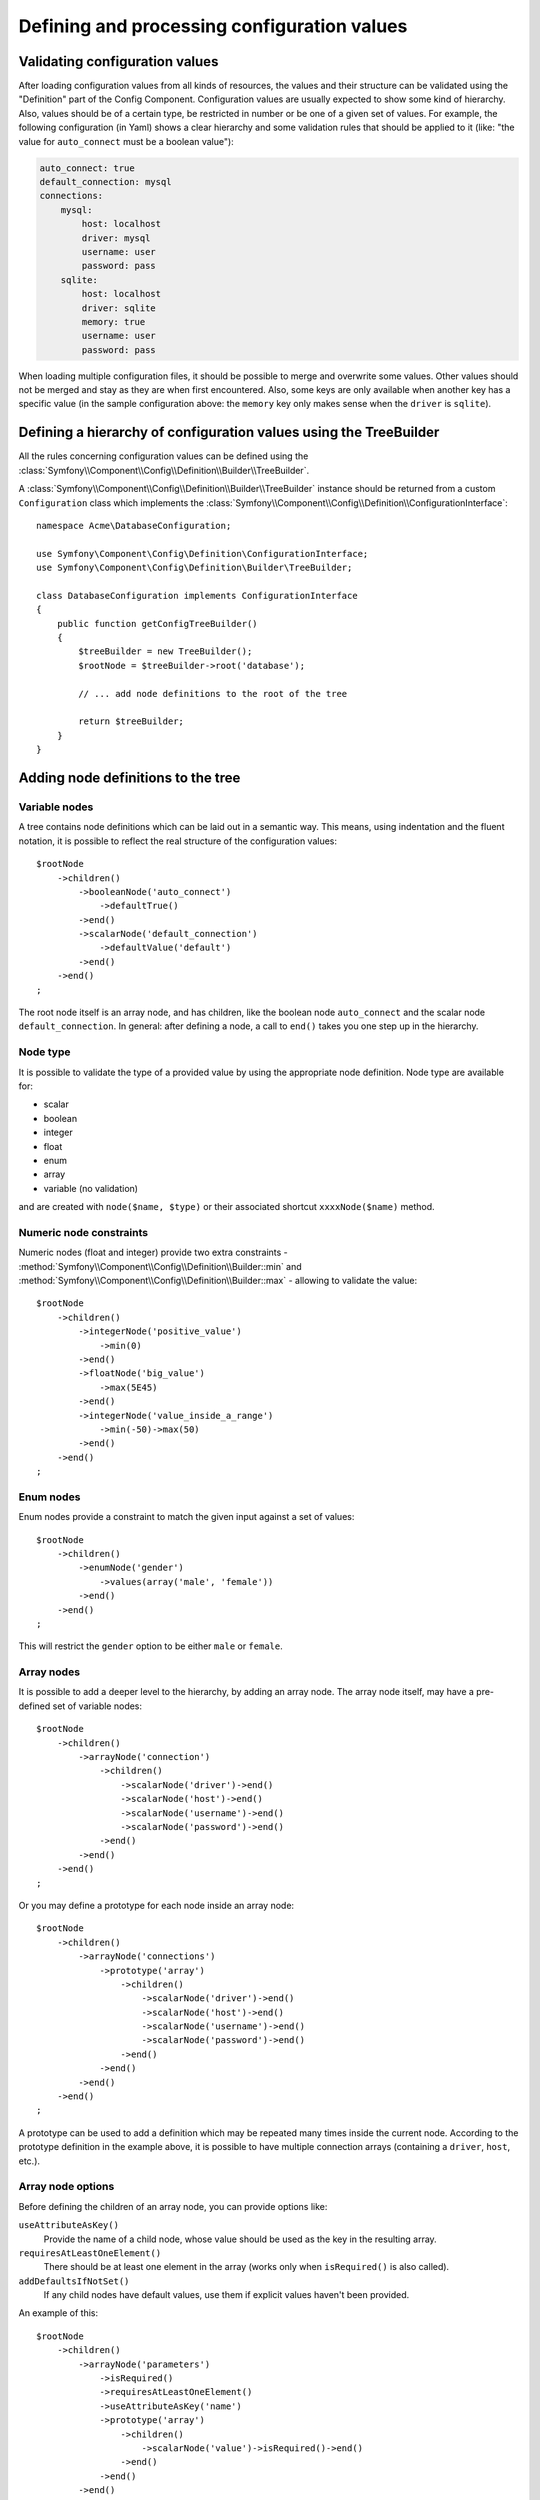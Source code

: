 .. index::
   single: Config; Defining and processing configuration values

Defining and processing configuration values
============================================

Validating configuration values
-------------------------------

After loading configuration values from all kinds of resources, the values
and their structure can be validated using the "Definition" part of the Config
Component. Configuration values are usually expected to show some kind of
hierarchy. Also, values should be of a certain type, be restricted in number
or be one of a given set of values. For example, the following configuration
(in Yaml) shows a clear hierarchy and some validation rules that should be
applied to it (like: "the value for ``auto_connect`` must be a boolean value"):

.. code-block:: yaml

    auto_connect: true
    default_connection: mysql
    connections:
        mysql:
            host: localhost
            driver: mysql
            username: user
            password: pass
        sqlite:
            host: localhost
            driver: sqlite
            memory: true
            username: user
            password: pass

When loading multiple configuration files, it should be possible to merge
and overwrite some values. Other values should not be merged and stay as
they are when first encountered. Also, some keys are only available when
another key has a specific value (in the sample configuration above: the
``memory`` key only makes sense when the ``driver`` is ``sqlite``).

Defining a hierarchy of configuration values using the TreeBuilder
------------------------------------------------------------------

All the rules concerning configuration values can be defined using the
:class:`Symfony\\Component\\Config\\Definition\\Builder\\TreeBuilder`.

A :class:`Symfony\\Component\\Config\\Definition\\Builder\\TreeBuilder` instance
should be returned from a custom ``Configuration`` class which implements the
:class:`Symfony\\Component\\Config\\Definition\\ConfigurationInterface`::

    namespace Acme\DatabaseConfiguration;

    use Symfony\Component\Config\Definition\ConfigurationInterface;
    use Symfony\Component\Config\Definition\Builder\TreeBuilder;

    class DatabaseConfiguration implements ConfigurationInterface
    {
        public function getConfigTreeBuilder()
        {
            $treeBuilder = new TreeBuilder();
            $rootNode = $treeBuilder->root('database');

            // ... add node definitions to the root of the tree

            return $treeBuilder;
        }
    }

Adding node definitions to the tree
-----------------------------------

Variable nodes
~~~~~~~~~~~~~~

A tree contains node definitions which can be laid out in a semantic way.
This means, using indentation and the fluent notation, it is possible to
reflect the real structure of the configuration values::

    $rootNode
        ->children()
            ->booleanNode('auto_connect')
                ->defaultTrue()
            ->end()
            ->scalarNode('default_connection')
                ->defaultValue('default')
            ->end()
        ->end()
    ;

The root node itself is an array node, and has children, like the boolean
node ``auto_connect`` and the scalar node ``default_connection``. In general:
after defining a node, a call to ``end()`` takes you one step up in the hierarchy.

Node type
~~~~~~~~~

It is possible to validate the type of a provided value by using the appropriate
node definition. Node type are available for:

* scalar
* boolean
* integer
* float
* enum
* array
* variable (no validation)

and are created with ``node($name, $type)`` or their associated shortcut
``xxxxNode($name)`` method.

Numeric node constraints
~~~~~~~~~~~~~~~~~~~~~~~~

Numeric nodes (float and integer) provide two extra constraints -
:method:`Symfony\\Component\\Config\\Definition\\Builder::min` and
:method:`Symfony\\Component\\Config\\Definition\\Builder::max` -
allowing to validate the value::

    $rootNode
        ->children()
            ->integerNode('positive_value')
                ->min(0)
            ->end()
            ->floatNode('big_value')
                ->max(5E45)
            ->end()
            ->integerNode('value_inside_a_range')
                ->min(-50)->max(50)
            ->end()
        ->end()
    ;

Enum nodes
~~~~~~~~~~

Enum nodes provide a constraint to match the given input against a set of
values::

    $rootNode
        ->children()
            ->enumNode('gender')
                ->values(array('male', 'female'))
            ->end()
        ->end()
    ;

This will restrict the ``gender`` option to be either ``male`` or ``female``.

Array nodes
~~~~~~~~~~~

It is possible to add a deeper level to the hierarchy, by adding an array
node. The array node itself, may have a pre-defined set of variable nodes::

    $rootNode
        ->children()
            ->arrayNode('connection')
                ->children()
                    ->scalarNode('driver')->end()
                    ->scalarNode('host')->end()
                    ->scalarNode('username')->end()
                    ->scalarNode('password')->end()
                ->end()
            ->end()
        ->end()
    ;

Or you may define a prototype for each node inside an array node::

    $rootNode
        ->children()
            ->arrayNode('connections')
                ->prototype('array')
                    ->children()
                        ->scalarNode('driver')->end()
                        ->scalarNode('host')->end()
                        ->scalarNode('username')->end()
                        ->scalarNode('password')->end()
                    ->end()
                ->end()
            ->end()
        ->end()
    ;

A prototype can be used to add a definition which may be repeated many times
inside the current node. According to the prototype definition in the example
above, it is possible to have multiple connection arrays (containing a ``driver``,
``host``, etc.).

Array node options
~~~~~~~~~~~~~~~~~~

Before defining the children of an array node, you can provide options like:

``useAttributeAsKey()``
    Provide the name of a child node, whose value should be used as the key in the resulting array.
``requiresAtLeastOneElement()``
    There should be at least one element in the array (works only when ``isRequired()`` is also
    called).
``addDefaultsIfNotSet()``
    If any child nodes have default values, use them if explicit values haven't been provided.

An example of this::

    $rootNode
        ->children()
            ->arrayNode('parameters')
                ->isRequired()
                ->requiresAtLeastOneElement()
                ->useAttributeAsKey('name')
                ->prototype('array')
                    ->children()
                        ->scalarNode('value')->isRequired()->end()
                    ->end()
                ->end()
            ->end()
        ->end()
    ;

In YAML, the configuration might look like this:

.. code-block:: yaml

    database:
        parameters:
            param1: { value: param1val }

In XML, each ``parameters`` node would have a ``name`` attribute (along with
``value``), which would be removed and used as the key for that element in
the final array. The ``useAttributeAsKey`` is useful for normalizing how
arrays are specified between different formats like XML and YAML.

Default and required values
---------------------------

For all node types, it is possible to define default values and replacement
values in case a node
has a certain value:

``defaultValue()``
    Set a default value
``isRequired()``
    Must be defined (but may be empty)
``cannotBeEmpty()``
    May not contain an empty value
``default*()``
    (``null``, ``true``, ``false``), shortcut for ``defaultValue()``
``treat*Like()``
    (``null``, ``true``, ``false``), provide a replacement value in case the value is ``*.``

.. code-block:: php

    $rootNode
        ->children()
            ->arrayNode('connection')
                ->children()
                    ->scalarNode('driver')
                        ->isRequired()
                        ->cannotBeEmpty()
                    ->end()
                    ->scalarNode('host')
                        ->defaultValue('localhost')
                    ->end()
                    ->scalarNode('username')->end()
                    ->scalarNode('password')->end()
                    ->booleanNode('memory')
                        ->defaultFalse()
                    ->end()
                ->end()
            ->end()
            ->arrayNode('settings')
                ->addDefaultsIfNotSet()
                ->children()
                    ->scalarNode('name')
                        ->isRequired()
                        ->cannotBeEmpty()
                        ->defaultValue('value')
                    ->end()
                ->end()
            ->end()
        ->end()
    ;

Optional Sections
-----------------

If you have entire sections which are optional and can be enabled/disabled,
you can take advantage of the shortcut
:method:`Symfony\\Component\\Config\\Definition\\Builder\\ArrayNodeDefinition::canBeEnabled` and
:method:`Symfony\\Component\\Config\\Definition\\Builder\\ArrayNodeDefinition::canBeDisabled` methods::

    $arrayNode
        ->canBeEnabled()
    ;

    // is equivalent to

    $arrayNode
        ->treatFalseLike(array('enabled' => false))
        ->treatTrueLike(array('enabled' => true))
        ->treatNullLike(array('enabled' => true))
        ->children()
            ->booleanNode('enabled')
                ->defaultFalse()
    ;

The ``canBeDisabled`` method looks about the same except that the section
would be enabled by default.

Merging options
---------------

Extra options concerning the merge process may be provided. For arrays:

``performNoDeepMerging()``
    When the value is also defined in a second configuration array, don’t
    try to merge an array, but overwrite it entirely

For all nodes:

``cannotBeOverwritten()``
    don’t let other configuration arrays overwrite an existing value for this node

Appending sections
------------------

If you have a complex configuration to validate then the tree can grow to
be large and you may want to split it up into sections. You can do this by
making a section a separate node and then appending it into the main tree
with ``append()``::

    public function getConfigTreeBuilder()
    {
        $treeBuilder = new TreeBuilder();
        $rootNode = $treeBuilder->root('database');

        $rootNode
            ->children()
                ->arrayNode('connection')
                    ->children()
                        ->scalarNode('driver')
                            ->isRequired()
                            ->cannotBeEmpty()
                        ->end()
                        ->scalarNode('host')
                            ->defaultValue('localhost')
                        ->end()
                        ->scalarNode('username')->end()
                        ->scalarNode('password')->end()
                        ->booleanNode('memory')
                            ->defaultFalse()
                        ->end()
                    ->end()
                    ->append($this->addParametersNode())
                ->end()
            ->end()
        ;

        return $treeBuilder;
    }

    public function addParametersNode()
    {
        $builder = new TreeBuilder();
        $node = $builder->root('parameters');

        $node
            ->isRequired()
            ->requiresAtLeastOneElement()
            ->useAttributeAsKey('name')
            ->prototype('array')
                ->children()
                    ->scalarNode('value')->isRequired()->end()
                ->end()
            ->end()
        ;

        return $node;
    }

This is also useful to help you avoid repeating yourself if you have sections
of the config that are repeated in different places.

Normalization
-------------

When the config files are processed they are first normalized, then merged
and finally the tree is used to validate the resulting array. The normalization
process is used to remove some of the differences that result from different
configuration formats, mainly the differences between Yaml and XML.

The separator used in keys is typically ``_`` in Yaml and ``-`` in XML. For
example, ``auto_connect`` in Yaml and ``auto-connect``. The normalization would
make both of these ``auto_connect``.

.. caution::

    The target key will not be altered if it's mixed like
    ``foo-bar_moo`` or if it already exists.

Another difference between Yaml and XML is in the way arrays of values may
be represented. In Yaml you may have:

.. code-block:: yaml

    twig:
        extensions: ['twig.extension.foo', 'twig.extension.bar']

and in XML:

.. code-block:: xml

    <twig:config>
        <twig:extension>twig.extension.foo</twig:extension>
        <twig:extension>twig.extension.bar</twig:extension>
    </twig:config>

This difference can be removed in normalization by pluralizing the key used
in XML. You can specify that you want a key to be pluralized in this way with
``fixXmlConfig()``::

    $rootNode
        ->fixXmlConfig('extension')
        ->children()
            ->arrayNode('extensions')
                ->prototype('scalar')->end()
            ->end()
        ->end()
    ;

If it is an irregular pluralization you can specify the plural to use as
a second argument::

    $rootNode
        ->fixXmlConfig('child', 'children')
        ->children()
            ->arrayNode('children')
        ->end()
    ;

As well as fixing this, ``fixXmlConfig`` ensures that single xml elements
are still turned into an array. So you may have:

.. code-block:: xml

    <connection>default</connection>
    <connection>extra</connection>

and sometimes only:

.. code-block:: xml

    <connection>default</connection>

By default ``connection`` would be an array in the first case and a string
in the second making it difficult to validate. You can ensure it is always
an array with ``fixXmlConfig``.

You can further control the normalization process if you need to. For example,
you may want to allow a string to be set and used as a particular key or several
keys to be set explicitly. So that, if everything apart from ``name`` is optional
in this config:

.. code-block:: yaml

    connection:
        name: my_mysql_connection
        host: localhost
        driver: mysql
        username: user
        password: pass

you can allow the following as well:

.. code-block:: yaml

    connection: my_mysql_connection

By changing a string value into an associative array with ``name`` as the key::

    $rootNode
        ->children()
            ->arrayNode('connection')
                ->beforeNormalization()
                    ->ifString()
                    ->then(function($v) { return array('name'=> $v); })
                ->end()
                ->children()
                    ->scalarNode('name')->isRequired()
                    // ...
                ->end()
            ->end()
        ->end()
    ;

Validation rules
----------------

More advanced validation rules can be provided using the
:class:`Symfony\\Component\\Config\\Definition\\Builder\\ExprBuilder`. This
builder implements a fluent interface for a well-known control structure.
The builder is used for adding advanced validation rules to node definitions, like::

    $rootNode
        ->children()
            ->arrayNode('connection')
                ->children()
                    ->scalarNode('driver')
                        ->isRequired()
                        ->validate()
                        ->ifNotInArray(array('mysql', 'sqlite', 'mssql'))
                            ->thenInvalid('Invalid database driver "%s"')
                        ->end()
                    ->end()
                ->end()
            ->end()
        ->end()
    ;

A validation rule always has an "if" part. You can specify this part in the
following ways:

- ``ifTrue()``
- ``ifString()``
- ``ifNull()``
- ``ifArray()``
- ``ifInArray()``
- ``ifNotInArray()``
- ``always()``

A validation rule also requires a "then" part:

- ``then()``
- ``thenEmptyArray()``
- ``thenInvalid()``
- ``thenUnset()``

Usually, "then" is a closure. Its return value will be used as a new value
for the node, instead
of the node's original value.

Processing configuration values
-------------------------------

The :class:`Symfony\\Component\\Config\\Definition\\Processor` uses the tree
as it was built using the :class:`Symfony\\Component\\Config\\Definition\\Builder\\TreeBuilder`
to process multiple arrays of configuration values that should be merged.
If any value is not of the expected type, is mandatory and yet undefined,
or could not be validated in some other way, an exception will be thrown.
Otherwise the result is a clean array of configuration values::

    use Symfony\Component\Yaml\Yaml;
    use Symfony\Component\Config\Definition\Processor;
    use Acme\DatabaseConfiguration;

    $config1 = Yaml::parse(__DIR__.'/src/Matthias/config/config.yml');
    $config2 = Yaml::parse(__DIR__.'/src/Matthias/config/config_extra.yml');

    $configs = array($config1, $config2);

    $processor = new Processor();
    $configuration = new DatabaseConfiguration();
    $processedConfiguration = $processor->processConfiguration(
        $configuration,
        $configs
    );
